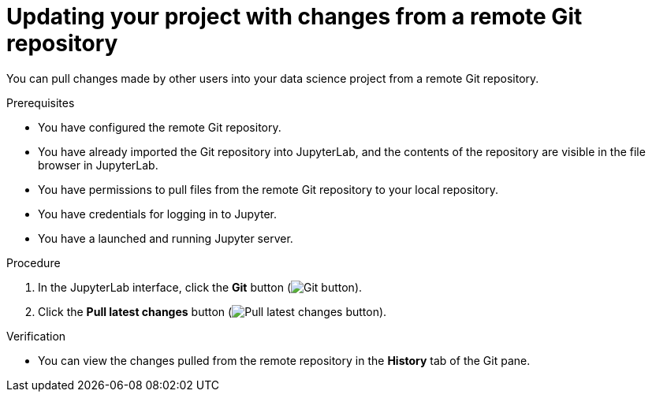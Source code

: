 :_module-type: PROCEDURE
//pv2hash: 7c7d5e0f-5303-40a0-a4d8-b59630aa166b

[id='updating-your-project-with-changes-from-a-remote-git-repository_{context}']
= Updating your project with changes from a remote Git repository

[role='_abstract']
You can pull changes made by other users into your data science project from a remote Git repository.

.Prerequisites
* You have configured the remote Git repository.
* You have already imported the Git repository into JupyterLab, and the contents of the repository are visible in the file browser in JupyterLab.
* You have permissions to pull files from the remote Git repository to your local repository.
* You have credentials for logging in to Jupyter.
* You have a launched and running Jupyter server.

.Procedure
. In the JupyterLab interface, click the *Git* button (image:images/jupyter-git-sidebar.png[Git button]).
. Click the *Pull latest changes* button (image:images/jupyter-git-pull-button.png[Pull latest changes button]).


.Verification
* You can view the changes pulled from the remote repository in the *History* tab of the Git pane.


// [role="_additional-resources"]
//.Additional resources
// * TODO or delete
